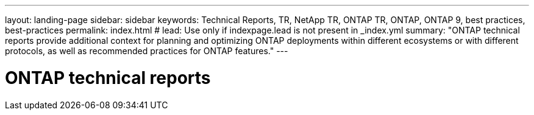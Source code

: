 ---
layout: landing-page
sidebar: sidebar
keywords: Technical Reports, TR, NetApp TR, ONTAP TR, ONTAP, ONTAP 9, best practices, best-practices
permalink: index.html
# lead: Use only if indexpage.lead is not present in _index.yml
summary: "ONTAP technical reports provide additional context for planning and optimizing ONTAP deployments within different ecosystems or with different protocols, as well as recommended practices for ONTAP features."
---

= ONTAP technical reports
:hardbreaks:
:nofooter:
:icons: font
:linkattrs:
:imagesdir: ./media/